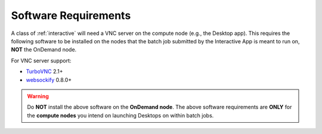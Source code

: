.. _app-development-interactive-setup-software-requirements:

Software Requirements
=====================

A class of :ref:`interactive` will need a VNC server on the compute node
(e.g., the Desktop app). This requires the following software to be installed
on the nodes that the batch job submitted by the Interactive App is meant to
run on, **NOT** the OnDemand node.

For VNC server support:

- `TurboVNC`_ 2.1+
- `websockify`_ 0.8.0+

.. warning::

   Do **NOT** install the above software on the **OnDemand node**. The above
   software requirements are **ONLY** for the **compute nodes** you intend on
   launching Desktops on within batch jobs.

.. _turbovnc: https://turbovnc.org/
.. _websockify: https://github.com/novnc/websockify
